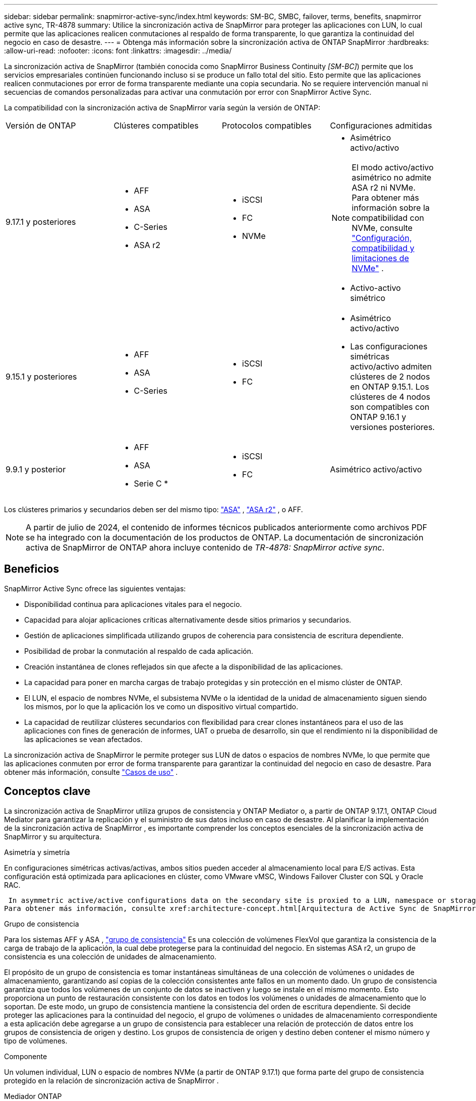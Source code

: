 ---
sidebar: sidebar 
permalink: snapmirror-active-sync/index.html 
keywords: SM-BC, SMBC, failover, terms, benefits, snapmirror active sync, TR-4878 
summary: Utilice la sincronización activa de SnapMirror para proteger las aplicaciones con LUN, lo cual permite que las aplicaciones realicen conmutaciones al respaldo de forma transparente, lo que garantiza la continuidad del negocio en caso de desastre. 
---
= Obtenga más información sobre la sincronización activa de ONTAP SnapMirror
:hardbreaks:
:allow-uri-read: 
:nofooter: 
:icons: font
:linkattrs: 
:imagesdir: ../media/


[role="lead"]
La sincronización activa de SnapMirror (también conocida como SnapMirror Business Continuity _[SM-BC]_) permite que los servicios empresariales continúen funcionando incluso si se produce un fallo total del sitio. Esto permite que las aplicaciones realicen conmutaciones por error de forma transparente mediante una copia secundaria. No se requiere intervención manual ni secuencias de comandos personalizadas para activar una conmutación por error con SnapMirror Active Sync.

La compatibilidad con la sincronización activa de SnapMirror varía según la versión de ONTAP:

[cols="4*"]
|===


| Versión de ONTAP | Clústeres compatibles | Protocolos compatibles | Configuraciones admitidas 


| 9.17.1 y posteriores  a| 
* AFF
* ASA
* C-Series
* ASA r2

 a| 
* iSCSI
* FC
* NVMe

 a| 
* Asimétrico activo/activo



NOTE: El modo activo/activo asimétrico no admite ASA r2 ni NVMe. Para obtener más información sobre la compatibilidad con NVMe, consulte link:../nvme/support-limitations.html["Configuración, compatibilidad y limitaciones de NVMe"] .

* Activo-activo simétrico




| 9.15.1 y posteriores  a| 
* AFF
* ASA
* C-Series

 a| 
* iSCSI
* FC

 a| 
* Asimétrico activo/activo
* Las configuraciones simétricas activo/activo admiten clústeres de 2 nodos en ONTAP 9.15.1. Los clústeres de 4 nodos son compatibles con ONTAP 9.16.1 y versiones posteriores.




| 9.9.1 y posterior  a| 
* AFF
* ASA
* Serie C *

 a| 
* iSCSI
* FC

 a| 
Asimétrico activo/activo

|===
Los clústeres primarios y secundarios deben ser del mismo tipo: link:../san-admin/learn-about-asa.html["ASA"] , link:https://docs.netapp.com/us-en/asa-r2/get-started/learn-about.html["ASA r2"^] , o AFF.


NOTE: A partir de julio de 2024, el contenido de informes técnicos publicados anteriormente como archivos PDF se ha integrado con la documentación de los productos de ONTAP. La documentación de sincronización activa de SnapMirror de ONTAP ahora incluye contenido de _TR-4878: SnapMirror active sync_.



== Beneficios

SnapMirror Active Sync ofrece las siguientes ventajas:

* Disponibilidad continua para aplicaciones vitales para el negocio.
* Capacidad para alojar aplicaciones críticas alternativamente desde sitios primarios y secundarios.
* Gestión de aplicaciones simplificada utilizando grupos de coherencia para consistencia de escritura dependiente.
* Posibilidad de probar la conmutación al respaldo de cada aplicación.
* Creación instantánea de clones reflejados sin que afecte a la disponibilidad de las aplicaciones.
* La capacidad para poner en marcha cargas de trabajo protegidas y sin protección en el mismo clúster de ONTAP.
* El LUN, el espacio de nombres NVMe, el subsistema NVMe o la identidad de la unidad de almacenamiento siguen siendo los mismos, por lo que la aplicación los ve como un dispositivo virtual compartido.
* La capacidad de reutilizar clústeres secundarios con flexibilidad para crear clones instantáneos para el uso de las aplicaciones con fines de generación de informes, UAT o prueba de desarrollo, sin que el rendimiento ni la disponibilidad de las aplicaciones se vean afectados.


La sincronización activa de SnapMirror le permite proteger sus LUN de datos o espacios de nombres NVMe, lo que permite que las aplicaciones conmuten por error de forma transparente para garantizar la continuidad del negocio en caso de desastre. Para obtener más información, consulte link:use-cases-concept.html["Casos de uso"] .



== Conceptos clave

La sincronización activa de SnapMirror utiliza grupos de consistencia y ONTAP Mediator o, a partir de ONTAP 9.17.1, ONTAP Cloud Mediator para garantizar la replicación y el suministro de sus datos incluso en caso de desastre. Al planificar la implementación de la sincronización activa de SnapMirror , es importante comprender los conceptos esenciales de la sincronización activa de SnapMirror y su arquitectura.

.Asimetría y simetría
En configuraciones simétricas activas/activas, ambos sitios pueden acceder al almacenamiento local para E/S activas. Esta configuración está optimizada para aplicaciones en clúster, como VMware vMSC, Windows Failover Cluster con SQL y Oracle RAC.

 In asymmetric active/active configurations data on the secondary site is proxied to a LUN, namespace or storage unit.
Para obtener más información, consulte xref:architecture-concept.html[Arquitectura de Active Sync de SnapMirror].

.Grupo de consistencia
Para los sistemas AFF y ASA , link:../consistency-groups/index.html["grupo de consistencia"] Es una colección de volúmenes FlexVol que garantiza la consistencia de la carga de trabajo de la aplicación, la cual debe protegerse para la continuidad del negocio. En sistemas ASA r2, un grupo de consistencia es una colección de unidades de almacenamiento.

El propósito de un grupo de consistencia es tomar instantáneas simultáneas de una colección de volúmenes o unidades de almacenamiento, garantizando así copias de la colección consistentes ante fallos en un momento dado. Un grupo de consistencia garantiza que todos los volúmenes de un conjunto de datos se inactiven y luego se instale en el mismo momento. Esto proporciona un punto de restauración consistente con los datos en todos los volúmenes o unidades de almacenamiento que lo soportan. De este modo, un grupo de consistencia mantiene la consistencia del orden de escritura dependiente. Si decide proteger las aplicaciones para la continuidad del negocio, el grupo de volúmenes o unidades de almacenamiento correspondiente a esta aplicación debe agregarse a un grupo de consistencia para establecer una relación de protección de datos entre los grupos de consistencia de origen y destino. Los grupos de consistencia de origen y destino deben contener el mismo número y tipo de volúmenes.

.Componente
Un volumen individual, LUN o espacio de nombres NVMe (a partir de ONTAP 9.17.1) que forma parte del grupo de consistencia protegido en la relación de sincronización activa de SnapMirror .

.Mediador ONTAP
El link:../mediator/index.html["Mediador ONTAP"] Recibe información sobre el estado de los clústeres y nodos de ONTAP emparejados, coordinando la conexión entre ambos y determinando si cada nodo/clúster está en buen estado y en funcionamiento. ONTAP Mediator proporciona información sobre el estado de:

* Clústeres de ONTAP entre iguales
* Nodos del clúster de ONTAP en paridad
* Grupos de consistencia (que definen las unidades de conmutación por error en una relación de sincronización activa de SnapMirror); para cada grupo de consistencia, se proporciona la siguiente información:
+
** Estado de replicación: No inicializado, en sincronización o fuera de sincronización
** Qué clúster aloja la copia principal
** Contexto de operación (utilizado para failover planificado)




Con esta información de estado de ONTAP Mediator, los clusters pueden diferenciar entre distintos tipos de fallos y determinar si se debe realizar una conmutación por error automatizada. ONTAP Mediator es uno de los tres componentes del quórum de sincronización activa de SnapMirror junto con los dos clústeres ONTAP (primario y secundario). Para llegar a un consenso, al menos dos partes en el quórum deben acordar una determinada operación.


NOTE: A partir de ONTAP 9.15.1, System Manager muestra el estado de su relación de sincronización activa de SnapMirror en cualquier clúster. También puede supervisar el estado de los mediadores de ONTAP desde cualquier clúster en System Manager. En versiones anteriores de ONTAP, System Manager muestra el estado de las relaciones de sincronización activa de SnapMirror del clúster de origen.

.Mediador de la nube de ONTAP
ONTAP Cloud Mediator está disponible a partir de ONTAP 9.17.1. ONTAP Cloud Mediator ofrece los mismos servicios que ONTAP Mediator, con la diferencia de que se aloja en la nube mediante BlueXP.

.Conmutación al respaldo planificada
Operación manual para cambiar los roles de las copias en una relación de sincronización activa de SnapMirror. Los sitios primarios se convierten en los secundarios y los secundarios se convierten en los primarios.

.Sesgo primario-primero y primario
La sincronización activa de SnapMirror emplea un principio primario, que da preferencia a la copia primaria para servir E/S en caso de una partición de red.

El sesgo primario es una implementación de quórum especial que mejora la disponibilidad de un conjunto de datos protegido con SnapMirror con sincronización activa. Si la copia primaria está disponible, se aplica el sesgo primario cuando no se puede acceder al mediador ONTAP desde ambos clusters.

El sesgo primario-primero y primario se admiten en la sincronización activa de SnapMirror a partir de ONTAP 9.15.1. Las copias primarias se designan en System Manager y la salida con la API DE REST y la CLI.

.Conmutación automática al respaldo no planificada (AUFO)
Una operación automática para ejecutar una conmutación por error a la copia de mirroring. La operación requiere ayuda del Mediador ONTAP para detectar que la copia primaria no está disponible.

.Fuera de sincronización (OOS)
Cuando las operaciones de I/O de aplicaciones no se replican en el sistema de almacenamiento secundario, se informará como **fuera de sincronización**. Un estado fuera de sincronización significa que los volúmenes secundarios no se sincronizan con el primario (origen) y que no se está produciendo la replicación de SnapMirror.

Si el estado de reflejo es `Snapmirrored`, indica un error de transferencia o un error debido a una operación no compatible.

La sincronización activa de SnapMirror admite la resincronización automática, lo cual permite que las copias regresen a un estado InSync.

A partir de ONTAP 9.15,1, SnapMirror active sync admite link:interoperability-reference.html#fan-out-configurations["reconfiguración automática en configuraciones ramificadas"].

.Configuración uniforme y no uniforme
* **El acceso uniforme al host** significa que los hosts de ambos sitios están conectados a todas las rutas a los clústeres de almacenamiento en ambos sitios. Las rutas entre sitios se extienden a distancias.
* **El acceso al host no uniforme** significa que los hosts en cada sitio están conectados solo al clúster en el mismo sitio. Las rutas entre sitios y las rutas extendidas no están conectadas.



NOTE: Se admite el acceso uniforme de hosts en cualquier implementación de sincronización activa de SnapMirror; el acceso no uniforme de host solo se admite para implementaciones activo-activo simétricas.

.RPO cero
RPO es la sigla en inglés para el objetivo de punto de recuperación, que es la cantidad de pérdida de datos que se considera aceptable durante un período de tiempo dado. El RPO de cero significa que no es aceptable ninguna pérdida de datos.

.RTO CERO
El objetivo de tiempo de recuperación es el objetivo de tiempo de recuperación, que es la cantidad de tiempo que se considera aceptable para que una aplicación regrese a las operaciones normales sin interrupciones después de una interrupción, un fallo u otro evento de pérdida de datos. El objetivo de tiempo de recuperación cero significa que no se acepta ningún tiempo de inactividad.
